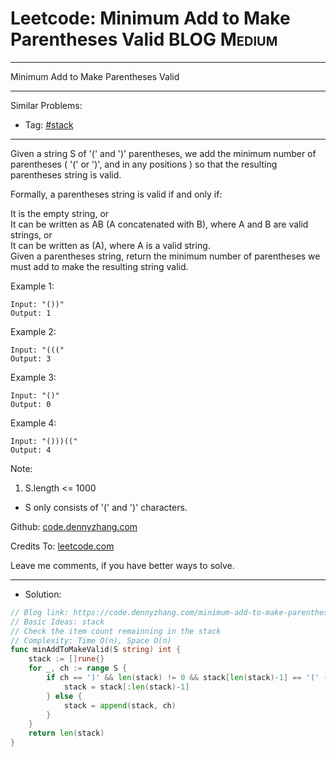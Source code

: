 * Leetcode: Minimum Add to Make Parentheses Valid                :BLOG:Medium:
#+STARTUP: showeverything
#+OPTIONS: toc:nil \n:t ^:nil creator:nil d:nil
:PROPERTIES:
:type:     stack
:END:
---------------------------------------------------------------------
Minimum Add to Make Parentheses Valid
---------------------------------------------------------------------
#+BEGIN_HTML
<a href="https://github.com/dennyzhang/code.dennyzhang.com/tree/master/problems/minimum-add-to-make-parentheses-valid"><img align="right" width="200" height="183" src="https://www.dennyzhang.com/wp-content/uploads/denny/watermark/github.png" /></a>
#+END_HTML
Similar Problems:
- Tag: [[https://code.dennyzhang.com/review-stack][#stack]]
---------------------------------------------------------------------
Given a string S of '(' and ')' parentheses, we add the minimum number of parentheses ( '(' or ')', and in any positions ) so that the resulting parentheses string is valid.

Formally, a parentheses string is valid if and only if:

It is the empty string, or
It can be written as AB (A concatenated with B), where A and B are valid strings, or
It can be written as (A), where A is a valid string.
Given a parentheses string, return the minimum number of parentheses we must add to make the resulting string valid.
 
Example 1:
#+BEGIN_EXAMPLE
Input: "())"
Output: 1
#+END_EXAMPLE

Example 2:
#+BEGIN_EXAMPLE
Input: "((("
Output: 3
#+END_EXAMPLE

Example 3:
#+BEGIN_EXAMPLE
Input: "()"
Output: 0
#+END_EXAMPLE

Example 4:
#+BEGIN_EXAMPLE
Input: "()))(("
Output: 4
#+END_EXAMPLE
 
Note:

1. S.length <= 1000
- S only consists of '(' and ')' characters.
 
Github: [[https://github.com/dennyzhang/code.dennyzhang.com/tree/master/problems/minimum-add-to-make-parentheses-valid][code.dennyzhang.com]]

Credits To: [[https://leetcode.com/problems/minimum-add-to-make-parentheses-valid/description/][leetcode.com]]

Leave me comments, if you have better ways to solve.
---------------------------------------------------------------------
- Solution:

#+BEGIN_SRC go
// Blog link: https://code.dennyzhang.com/minimum-add-to-make-parentheses-valid
// Basic Ideas: stack
// Check the item count remainning in the stack
// Complexity: Time O(n), Space O(n)
func minAddToMakeValid(S string) int {
    stack := []rune{}
    for _, ch := range S {
        if ch == ')' && len(stack) != 0 && stack[len(stack)-1] == '(' {
            stack = stack[:len(stack)-1]
        } else {
            stack = append(stack, ch)
        }
    }
    return len(stack)
}
#+END_SRC

#+BEGIN_HTML
<div style="overflow: hidden;">
<div style="float: left; padding: 5px"> <a href="https://www.linkedin.com/in/dennyzhang001"><img src="https://www.dennyzhang.com/wp-content/uploads/sns/linkedin.png" alt="linkedin" /></a></div>
<div style="float: left; padding: 5px"><a href="https://github.com/dennyzhang"><img src="https://www.dennyzhang.com/wp-content/uploads/sns/github.png" alt="github" /></a></div>
<div style="float: left; padding: 5px"><a href="https://www.dennyzhang.com/slack" target="_blank" rel="nofollow"><img src="https://www.dennyzhang.com/wp-content/uploads/sns/slack.png" alt="slack"/></a></div>
</div>
#+END_HTML
